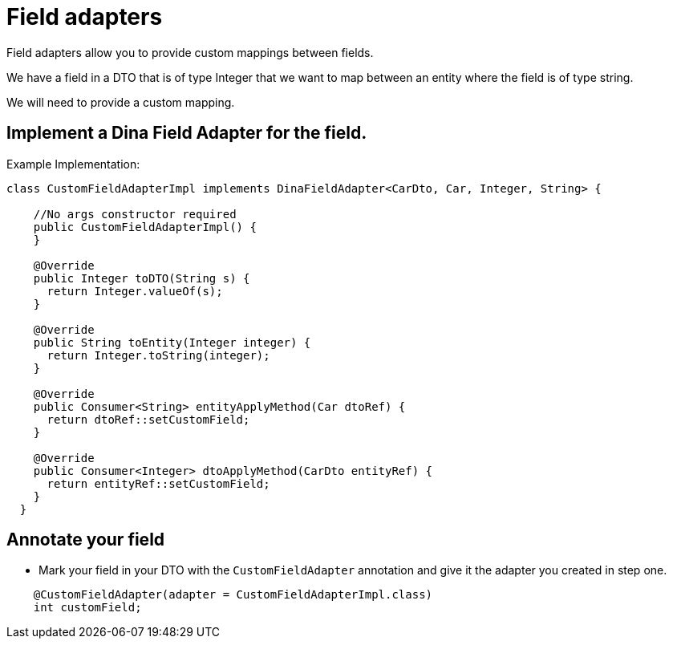 = Field adapters

Field adapters allow you to provide custom mappings between fields.

We have a field in a DTO that is of type Integer that we want to map between an entity where the field is of type string.

We will need to provide a custom mapping.

== Implement a Dina Field Adapter for the field.

Example Implementation:

[source,java]
----
class CustomFieldAdapterImpl implements DinaFieldAdapter<CarDto, Car, Integer, String> {

    //No args constructor required
    public CustomFieldAdapterImpl() {
    }

    @Override
    public Integer toDTO(String s) {
      return Integer.valueOf(s);
    }

    @Override
    public String toEntity(Integer integer) {
      return Integer.toString(integer);
    }

    @Override
    public Consumer<String> entityApplyMethod(Car dtoRef) {
      return dtoRef::setCustomField;
    }

    @Override
    public Consumer<Integer> dtoApplyMethod(CarDto entityRef) {
      return entityRef::setCustomField;
    }
  }
----


== Annotate your field

- Mark your field in your DTO with the `CustomFieldAdapter` annotation and give it the adapter you created in step one.

[source,java]
----
    @CustomFieldAdapter(adapter = CustomFieldAdapterImpl.class)
    int customField;
----
